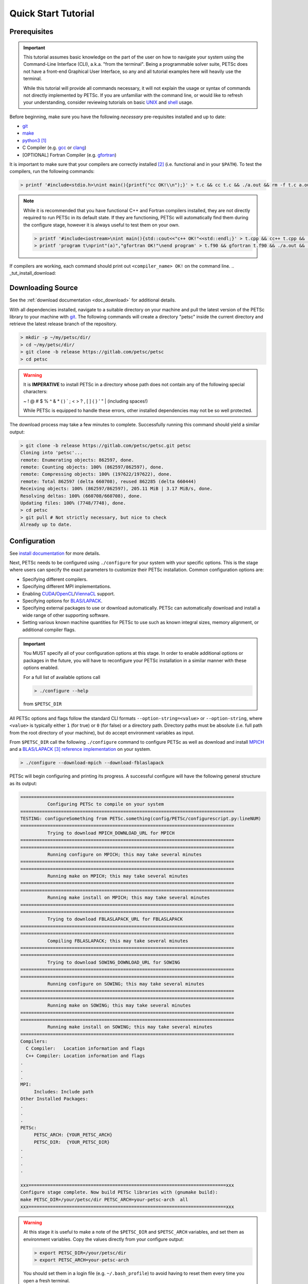 .. _tut_install:

====================
Quick Start Tutorial
====================

.. _tut_install_prereq:

Prerequisites
=============
.. Important::

   This tutorial assumes basic knowledge on the part of the user on how to
   navigate your system using the Command-Line Interface (CLI), a.k.a. "from the
   terminal". Being a programmable solver suite, PETSc does not have a
   front-end Graphical User Interface, so any and all tutorial examples here will
   heavily use the terminal.

   While this tutorial will provide all commands necessary, it will not explain the usage
   or syntax of commands not directly implemented by PETSc. If you are unfamiliar with the
   command line, or would like to refresh your understanding, consider reviewing tutorials
   on basic `UNIX <https://www.tutorialspoint.com/unix/index.htm>`__ and `shell
   <https://www.tutorialspoint.com/unix/shell_scripting.htm>`__ usage.


Before beginning, make sure you have the
following *necessary* pre-requisites installed and up to date:

- `git <https://git-scm.com/>`__

- `make <https://www.gnu.org/software/make/>`__

- `python3 <https://www.python.org/>`__ [#]_

- C Compiler (e.g. `gcc <https://gcc.gnu.org/>`__ or `clang <https://clang.llvm.org/>`__)

- [OPTIONAL] Fortran Compiler (e.g. `gfortran <https://gcc.gnu.org/wiki/GFortran>`__)

It is important to make sure that your compilers are correctly installed [#]_ (i.e. functional
and in your ``$PATH``). To test the compilers, run the following commands:

.. code:: shell-session

   > printf '#include<stdio.h>\nint main(){printf("cc OK!\\n");}' > t.c && cc t.c && ./a.out && rm -f t.c a.out

.. note::

   While it is recommended that you have functional C++ and Fortran compilers installed,
   they are not directly required to run PETSc in its default state. If they are
   functioning, PETSc will automatically find them during the configure stage, however it
   is always useful to test them on your own.

   .. code:: shell-session

      > printf '#include<iostream>\nint main(){std::cout<<"c++ OK!"<<std::endl;}' > t.cpp && cc++ t.cpp && ./a.out && rm -f t.cpp a.out
      > printf 'program t\nprint"(a)","gfortran OK!"\nend program' > t.f90 && gfortran t.f90 && ./a.out && rm -f t.f90 a.out

If compilers are working, each command should print out ``<compiler_name> OK!`` on the command
line.
.. _tut_install_download:

Downloading Source
==================

See the :ref:`download documentation <doc_download>` for additional details.

With all dependencies installed, navigate to a suitable directory on your machine and pull
the latest version of the PETSc library to your machine with `git
<https://git-scm.com/>`__. The following commands will create a directory "petsc" inside
the current directory and retrieve the latest release branch of the repository.

.. code:: shell-session

   > mkdir -p ~/my/petsc/dir/
   > cd ~/my/petsc/dir/
   > git clone -b release https://gitlab.com/petsc/petsc
   > cd petsc

.. Warning::

   It is **IMPERATIVE** to install PETSc in a directory whose path does not contain any of
   the following special characters:

   ~ ! @ # $ % ^ & * ( ) ` ; < > ? , [ ] { } ' " | (including spaces!)

   While PETSc is equipped to handle these errors, other installed dependencies may not be
   so well protected.

The download process may take a few minutes to complete. Successfully running this command
should yield a similar output:

.. code:: shell-session

   > git clone -b release https://gitlab.com/petsc/petsc.git petsc
   Cloning into 'petsc'...
   remote: Enumerating objects: 862597, done.
   remote: Counting objects: 100% (862597/862597), done.
   remote: Compressing objects: 100% (197622/197622), done.
   remote: Total 862597 (delta 660708), reused 862285 (delta 660444)
   Receiving objects: 100% (862597/862597), 205.11 MiB | 3.17 MiB/s, done.
   Resolving deltas: 100% (660708/660708), done.
   Updating files: 100% (7748/7748), done.
   > cd petsc
   > git pull # Not strictly necessary, but nice to check
   Already up to date.

.. _tut_install_config:

Configuration
=============

See `install documentation
<https://www.mcs.anl.gov/petsc/documentation/installation.html>`__ for more details.

Next, PETSc needs to be configured using ``./configure`` for your system with your
specific options. This is the stage where users can specify the exact parameters to
customize their PETSc installation. Common configuration options are:

- Specifying different compilers.

- Specifying different MPI implementations.

- Enabling `CUDA <https://developer.nvidia.com/cuda-toolkit>`__/`OpenCL <https://www.khronos.org/opencl/>`__/`ViennaCL <http://viennacl.sourceforge.net/>`__ support.

- Specifying options for `BLAS/LAPACK <https://www.netlib.org/lapack/lug/node11.html>`__.

- Specifying external packages to use or download automatically. PETSc can automatically download and install a wide range of other supporting software.

- Setting various known machine quantities for PETSc to use such as known integral sizes, memory alignment, or additional compiler flags.

.. Important::
   You MUST specify all of your configuration options at this stage. In order to enable
   additional options or packages in the future, you will have to reconfigure your PETSc
   installation in a similar manner with these options enabled.

   For a full list of available options call

   .. code:: shell-session

      > ./configure --help

   from ``$PETSC_DIR``

All PETSc options and flags follow the standard CLI formats
``--option-string=<value>``
or
``--option-string``,
where ``<value>`` is typically either ``1`` (for true) or ``0`` (for false) or a directory
path. Directory paths must be absolute (i.e. full path from the root directory of your
machine), but do accept environment variables as input.

From ``$PETSC_DIR`` call the following ``./configure`` command to configure PETSc as well
as download and install `MPICH <https://www.mpich.org/>`__ and a `BLAS/LAPACK
<https://www.netlib.org/lapack/lug/node11.html>`__ [#blas]_ `reference implementation
<https://bitbucket.org/petsc/pkg-fblaslapack/src/master/>`__ on your system.

.. code:: shell-session

   > ./configure --download-mpich --download-fblaslapack

PETSc will begin configuring and printing its progress. A successful configure will have
the following general structure as its output:

.. code-block:: text

   ===============================================================================
             Configuring PETSc to compile on your system
   ===============================================================================
   TESTING: configureSomething from PETSc.something(config/PETSc/configurescript.py:lineNUM)
   ===============================================================================
             Trying to download MPICH_DOWNLOAD_URL for MPICH
   ===============================================================================
   ===============================================================================
             Running configure on MPICH; this may take several minutes
   ===============================================================================
   ===============================================================================
	     Running make on MPICH; this may take several minutes
   ===============================================================================
   ===============================================================================
             Running make install on MPICH; this may take several minutes
   ===============================================================================
   ===============================================================================
             Trying to download FBLASLAPACK_URL for FBLASLAPACK
   ===============================================================================
   ===============================================================================
             Compiling FBLASLAPACK; this may take several minutes
   ===============================================================================
   ===============================================================================
             Trying to download SOWING_DOWNLOAD_URL for SOWING
   ===============================================================================
   ===============================================================================
             Running configure on SOWING; this may take several minutes
   ===============================================================================
   ===============================================================================
             Running make on SOWING; this may take several minutes
   ===============================================================================
   ===============================================================================
             Running make install on SOWING; this may take several minutes
   ===============================================================================
   Compilers:
     C Compiler:   Location information and flags
     C++ Compiler: Location information and flags
   .
   .
   .
   MPI:
        Includes: Include path
   Other Installed Packages:
   .
   .
   .
   PETSc:
        PETSC_ARCH: {YOUR_PETSC_ARCH}
        PETSC_DIR:  {YOUR_PETSC_DIR}
   .
   .
   .
   .

   xxx=========================================================================xxx
   Configure stage complete. Now build PETSc libraries with (gnumake build):
   make PETSC_DIR=/your/petsc/dir PETSC_ARCH=your-petsc-arch  all
   xxx=========================================================================xxx

.. Warning::
   At this stage it is useful to make a note of the ``$PETSC_DIR`` and ``$PETSC_ARCH``
   variables, and set them as environment variables. Copy the values directly from your
   configure output:

   .. code:: shell-session

      > export PETSC_DIR=/your/petsc/dir
      > export PETSC_ARCH=your-petsc-arch

   You should set them in a login file (e.g. ``~/.bash_profile``) to avoid having to reset
   them every time you open a fresh terminal.

   .. code:: shell-session

      > echo "export PETSC_DIR=/your/petsc/dir" >> ~/.bash_profile
      > echo "export PETSC_ARCH=your-petsc-arch" >> ~/.bash_profile

.. _tut_install_compile:

Compilation
===========

After successfully configuring, build the binaries from source using the ``make``
command. This stage may take a few minutes, and will consume a great deal of system
resources as the PETSc is compiled in parallel.

If ``$PETSC_DIR`` and ``$PETSC_ARCH`` are defined as environment variables:

.. code:: shell-session

   > make all check

If ``$PETSC_DIR`` and ``$PETSC_ARCH`` are not defined as environment variables, or you have
another installation of PETSc on the machine:

.. code:: shell-session

   > make PETSC_DIR=/your/petsc/dir PETSC_ARCH=your-petsc-arch all check

A successful ``make`` will provide an output of the following structure:

.. code-block:: text

   -----------------------------------------
   PETSC_VERSION_RELEASE
   .
   .
   .
   -----------------------------------------
   #define SOME_PETSC_VARIABLE
   .
   .
   .
   -----------------------------------------
   Installed Compiler, Package, and Library Information
   .
   .
   .
   =========================================
          FC arch-darwin-c-debug/obj/sys/f90-mod/petscsysmod.o
          FC arch-darwin-c-debug/obj/sys/fsrc/somefort.o
          FC arch-darwin-c-debug/obj/sys/f90-src/fsrc/f90_fwrap.o
          CC arch-darwin-c-debug/obj/sys/info/verboseinfo.o
          CC arch-darwin-c-debug/obj/sys/info/ftn-auto/verboseinfof.o
          CC arch-darwin-c-debug/obj/sys/info/ftn-custom/zverboseinfof.o
	  .
	  .
	  .
	  FC arch-darwin-c-debug/obj/snes/f90-mod/petscsnesmod.o
          FC arch-darwin-c-debug/obj/ts/f90-mod/petsctsmod.o
          FC arch-darwin-c-debug/obj/tao/f90-mod/petsctaomod.o
     CLINKER arch-darwin-c-debug/lib/libpetsc.PETSC_MAJOR.PETSC_MINOR.PETSC_PATCH.dylib
    DSYMUTIL arch-darwin-c-debug/lib/libpetsc.PETSC_MAJOR.PETSC_MINOR.PETSC_PATCH.dylib
   gmake[2]: Leaving directory '/your/petsc/dir'
   gmake[1]: Leaving directory '/your/petsc/dir'
   =========================================
   Running test examples to verify correct installation
   Using PETSC_DIR=/your/petsc/dir and PETSC_ARCH=your-petsc-arch
   C/C++ example src/snes/examples/tutorials/ex19 run successfully with 1 MPI process
   C/C++ example src/snes/examples/tutorials/ex19 run successfully with 2 MPI processes
   Fortran example src/snes/examples/tutorials/ex5f run successfully with 1 MPI process
   Completed test examples

.. _tut_install_fin:

Congratulations!
================

You now have a working PETSc installation and are ready to start using the library!

.. rubric:: Footnotes

.. [#] It is possible to configure PETSc using python2, however support for python2 will be
   discontinued in the future and so we recommend that users do not configure their PETSc
   installations using it.

.. [#] Should you be missing any of these dependencies or would like to update them, either
   download and install the latest versions from their respective websites, or use your
   preferred package manager to update them. For example on macOS using the package manager
   `homebrew <https://brew.sh/>`__ to install `python3 <https://www.python.org/>`__

.. code:: shell-session

   > brew update
   > brew list            # Show all packages installed through brew
   > brew upgrade         # Update packagesalready installed through brew
   > brew install python3

.. [#blas] The `BLAS/LAPACK <https://www.netlib.org/lapack/lug/node11.html>`__ package
   installed as part of this tutorial is a `reference implementation
   <https://bitbucket.org/petsc/pkg-fblaslapack/src/master/>`__ and a suitable starting
   point to get PETSc running, but is generally not as performant as more optimized
   libraries. See the :ref:`libaray guide <ch_blas-lapack_avail-libs>` for further
   details.
